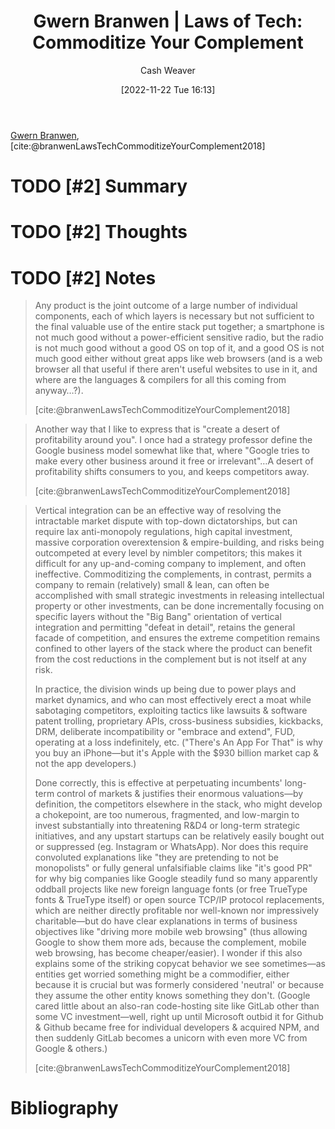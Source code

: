:PROPERTIES:
:ROAM_REFS: [cite:@branwenLawsTechCommoditizeYourComplement2018]
:ID:       b852fb7f-66e6-4bbf-ba60-548f55e8df5b
:LAST_MODIFIED: [2023-09-06 Wed 08:04]
:END:
#+title: Gwern Branwen | Laws of Tech: Commoditize Your Complement
#+hugo_custom_front_matter: :slug "b852fb7f-66e6-4bbf-ba60-548f55e8df5b"
#+author: Cash Weaver
#+date: [2022-11-22 Tue 16:13]
#+filetags: :hastodo:reference:

[[id:ea20bb3d-28ba-455f-8a8c-6aa2ad05c081][Gwern Branwen]], [cite:@branwenLawsTechCommoditizeYourComplement2018]

* TODO [#2] Summary
* TODO [#2] Thoughts
* TODO [#2] Notes

#+begin_quote
Any product is the joint outcome of a large number of individual components, each of which layers is necessary but not sufficient to the final valuable use of the entire stack put together; a smartphone is not much good without a power-efficient sensitive radio, but the radio is not much good without a good OS on top of it, and a good OS is not much good either without great apps like web browsers (and is a web browser all that useful if there aren't useful websites to use in it, and where are the languages & compilers for all this coming from anyway…?).

[cite:@branwenLawsTechCommoditizeYourComplement2018]
#+end_quote

#+begin_quote
Another way that I like to express that is "create a desert of profitability around you". I once had a strategy professor define the Google business model somewhat like that, where "Google tries to make every other business around it free or irrelevant"…A desert of profitability shifts consumers to you, and keeps competitors away.

[cite:@branwenLawsTechCommoditizeYourComplement2018]
#+end_quote

#+begin_quote
Vertical integration can be an effective way of resolving the intractable market dispute with top-down dictatorships, but can require lax anti-monopoly regulations, high capital investment, massive corporation overextension & empire-building, and risks being outcompeted at every level by nimbler competitors; this makes it difficult for any up-and-coming company to implement, and often ineffective. Commoditizing the complements, in contrast, permits a company to remain (relatively) small & lean, can often be accomplished with small strategic investments in releasing intellectual property or other investments, can be done incrementally focusing on specific layers without the "Big Bang" orientation of vertical integration and permitting "defeat in detail", retains the general facade of competition, and ensures the extreme competition remains confined to other layers of the stack where the product can benefit from the cost reductions in the complement but is not itself at any risk.

In practice, the division winds up being due to power plays and market dynamics, and who can most effectively erect a moat while sabotaging competitors, exploiting tactics like lawsuits & software patent trolling, proprietary APIs, cross-business subsidies, kickbacks, DRM, deliberate incompatibility or "embrace and extend", FUD, operating at a loss indefinitely, etc. ("There's An App For That" is why you buy an iPhone—but it's Apple with the $930 billion market cap & not the app developers.)

Done correctly, this is effective at perpetuating incumbents' long-term control of markets & justifies their enormous valuations—by definition, the competitors elsewhere in the stack, who might develop a chokepoint, are too numerous, fragmented, and low-margin to invest substantially into threatening R&D4 or long-term strategic initiatives, and any upstart startups can be relatively easily bought out or suppressed (eg. Instagram or WhatsApp). Nor does this require convoluted explanations like "they are pretending to not be monopolists" or fully general unfalsifiable claims like "it's good PR" for why big companies like Google steadily fund so many apparently oddball projects like new foreign language fonts (or free TrueType fonts & TrueType itself) or open source TCP/​IP protocol replacements, which are neither directly profitable nor well-known nor impressively charitable—but do have clear explanations in terms of business objectives like "driving more mobile web browsing" (thus allowing Google to show them more ads, because the complement, mobile web browsing, has become cheaper/​easier). I wonder if this also explains some of the striking copycat behavior we see sometimes—as entities get worried something might be a commodifier, either because it is crucial but was formerly considered 'neutral' or because they assume the other entity knows something they don't. (Google cared little about an also-ran code-hosting site like GitLab other than some VC investment—well, right up until Microsoft outbid it for Github & Github became free for individual developers & acquired NPM⁠, and then suddenly GitLab becomes a unicorn with even more VC from Google & others.)

[cite:@branwenLawsTechCommoditizeYourComplement2018]
#+end_quote
* TODO [#2] Flashcards :noexport:
* Bibliography
#+print_bibliography:
